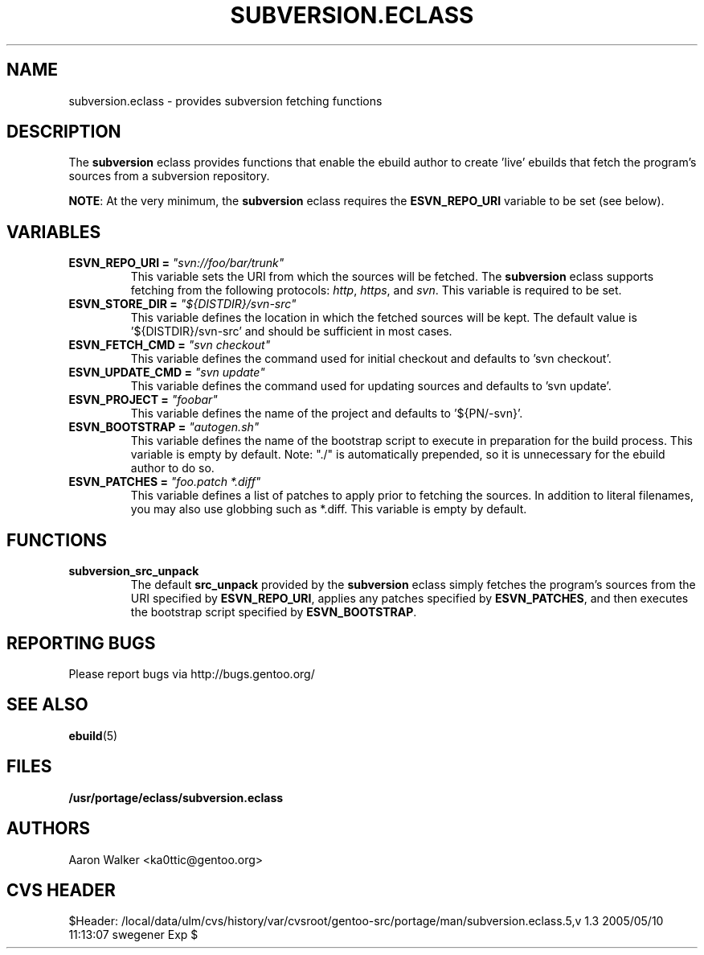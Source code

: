 .TH SUBVERSION.ECLASS 5 "Nov 2004" "Portage 2.0.51" portage
.SH NAME
subversion.eclass \- provides subversion fetching functions
.SH DESCRIPTION
The \fBsubversion\fR eclass provides functions that enable the ebuild author
to create 'live' ebuilds that fetch the program's sources from a subversion
repository.
.br

\fBNOTE\fR: At the very minimum, the \fBsubversion\fR eclass requires the
\fBESVN_REPO_URI\fR variable to be set (see below).
.SH VARIABLES
.TP
.B "ESVN_REPO_URI" = \fI"svn://foo/bar/trunk"\fR
This variable sets the URI from which the sources will be fetched.  The
\fBsubversion\fR eclass supports fetching from the following protocols:
\fIhttp\fR, \fIhttps\fR, and \fIsvn\fR.  This variable is required to be set.
.TP
.B "ESVN_STORE_DIR" = \fI"${DISTDIR}/svn-src"\fB
This variable defines the location in which the fetched sources will be kept.
The default value is '${DISTDIR}/svn-src' and should be sufficient in most
cases.
.TP
.B "ESVN_FETCH_CMD" = \fI"svn checkout"\fB
This variable defines the command used for initial checkout and defaults to 'svn checkout'.
.TP
.B "ESVN_UPDATE_CMD" = \fI"svn update"\fB
This variable defines the command used for updating sources and defaults to 'svn update'.
.TP
.B "ESVN_PROJECT" = \fI"foobar"\fB
This variable defines the name of the project and defaults to '${PN/-svn}'.
.TP
.B "ESVN_BOOTSTRAP" = \fI"autogen.sh"\fB
This variable defines the name of the bootstrap script to execute in
preparation for the build process.  This variable is empty by default.  Note:
"./" is automatically prepended, so it is unnecessary for the ebuild author to
do so.
.TP
.B "ESVN_PATCHES" = \fI"foo.patch *.diff"\fB
This variable defines a list of patches to apply prior to fetching the sources.
In addition to literal filenames, you may also use globbing such as *.diff.
This variable is empty by default.
.SH FUNCTIONS
.TP
.B subversion_src_unpack
The default \fBsrc_unpack\fR provided by the \fBsubversion\fR eclass simply
fetches the program's sources from the URI specified by \fBESVN_REPO_URI\fR,
applies any patches specified by \fBESVN_PATCHES\fR, and then executes the
bootstrap script specified by \fBESVN_BOOTSTRAP\fR.
.SH REPORTING BUGS
Please report bugs via http://bugs.gentoo.org/
.SH SEE ALSO
.BR ebuild (5)
.SH FILES
.BR /usr/portage/eclass/subversion.eclass
.SH AUTHORS
Aaron Walker <ka0ttic@gentoo.org>
.SH CVS HEADER
$Header: /local/data/ulm/cvs/history/var/cvsroot/gentoo-src/portage/man/subversion.eclass.5,v 1.3 2005/05/10 11:13:07 swegener Exp $

